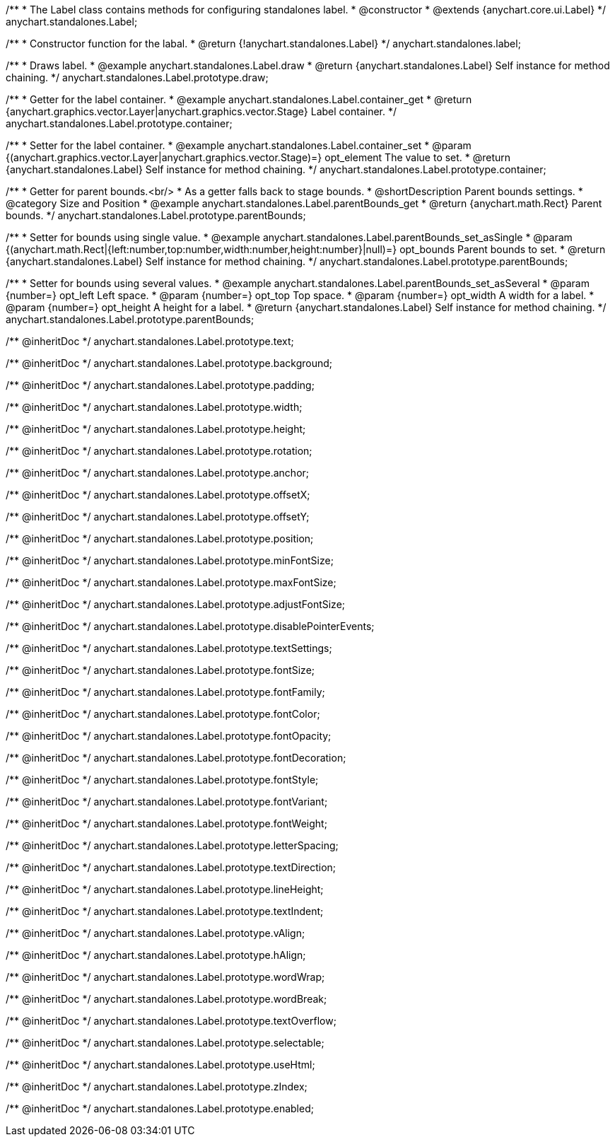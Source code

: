 /**
 * The Label class contains methods for configuring standalones label.
 * @constructor
 * @extends {anychart.core.ui.Label}
 */
anychart.standalones.Label;


//----------------------------------------------------------------------------------------------------------------------
//
//  anychart.standalones.label
//
//----------------------------------------------------------------------------------------------------------------------

/**
 * Constructor function for the labal.
 * @return {!anychart.standalones.Label}
 */
anychart.standalones.label;


//----------------------------------------------------------------------------------------------------------------------
//
//  anychart.standalones.Label.prototype.draw
//
//----------------------------------------------------------------------------------------------------------------------

/**
 * Draws label.
 * @example anychart.standalones.Label.draw
 * @return {anychart.standalones.Label} Self instance for method chaining.
 */
anychart.standalones.Label.prototype.draw;


//----------------------------------------------------------------------------------------------------------------------
//
//  anychart.standalones.Label.prototype.container
//
//----------------------------------------------------------------------------------------------------------------------

/**
 * Getter for the label container.
 * @example anychart.standalones.Label.container_get
 * @return {anychart.graphics.vector.Layer|anychart.graphics.vector.Stage} Label container.
 */
anychart.standalones.Label.prototype.container;

/**
 * Setter for the label container.
 * @example anychart.standalones.Label.container_set
 * @param {(anychart.graphics.vector.Layer|anychart.graphics.vector.Stage)=} opt_element The value to set.
 * @return {anychart.standalones.Label} Self instance for method chaining.
 */
anychart.standalones.Label.prototype.container;


//----------------------------------------------------------------------------------------------------------------------
//
//  anychart.standalones.Label.prototype.parentBounds
//
//----------------------------------------------------------------------------------------------------------------------

/**
 * Getter for parent bounds.<br/>
 * As a getter falls back to stage bounds.
 * @shortDescription Parent bounds settings.
 * @category Size and Position
 * @example anychart.standalones.Label.parentBounds_get
 * @return {anychart.math.Rect} Parent bounds.
 */
anychart.standalones.Label.prototype.parentBounds;

/**
 * Setter for bounds using single value.
 * @example anychart.standalones.Label.parentBounds_set_asSingle
 * @param {(anychart.math.Rect|{left:number,top:number,width:number,height:number}|null)=} opt_bounds Parent bounds to set.
 * @return {anychart.standalones.Label} Self instance for method chaining.
 */
anychart.standalones.Label.prototype.parentBounds;

/**
 * Setter for bounds using several values.
 * @example anychart.standalones.Label.parentBounds_set_asSeveral
 * @param {number=} opt_left Left space.
 * @param {number=} opt_top Top space.
 * @param {number=} opt_width A width for a label.
 * @param {number=} opt_height A height for a label.
 * @return {anychart.standalones.Label} Self instance for method chaining.
 */
anychart.standalones.Label.prototype.parentBounds;

/** @inheritDoc */
anychart.standalones.Label.prototype.text;

/** @inheritDoc */
anychart.standalones.Label.prototype.background;

/** @inheritDoc */
anychart.standalones.Label.prototype.padding;

/** @inheritDoc */
anychart.standalones.Label.prototype.width;

/** @inheritDoc */
anychart.standalones.Label.prototype.height;

/** @inheritDoc */
anychart.standalones.Label.prototype.rotation;

/** @inheritDoc */
anychart.standalones.Label.prototype.anchor;

/** @inheritDoc */
anychart.standalones.Label.prototype.offsetX;

/** @inheritDoc */
anychart.standalones.Label.prototype.offsetY;

/** @inheritDoc */
anychart.standalones.Label.prototype.position;

/** @inheritDoc */
anychart.standalones.Label.prototype.minFontSize;

/** @inheritDoc */
anychart.standalones.Label.prototype.maxFontSize;

/** @inheritDoc */
anychart.standalones.Label.prototype.adjustFontSize;

/** @inheritDoc */
anychart.standalones.Label.prototype.disablePointerEvents;

/** @inheritDoc */
anychart.standalones.Label.prototype.textSettings;

/** @inheritDoc */
anychart.standalones.Label.prototype.fontSize;

/** @inheritDoc */
anychart.standalones.Label.prototype.fontFamily;

/** @inheritDoc */
anychart.standalones.Label.prototype.fontColor;

/** @inheritDoc */
anychart.standalones.Label.prototype.fontOpacity;

/** @inheritDoc */
anychart.standalones.Label.prototype.fontDecoration;

/** @inheritDoc */
anychart.standalones.Label.prototype.fontStyle;

/** @inheritDoc */
anychart.standalones.Label.prototype.fontVariant;

/** @inheritDoc */
anychart.standalones.Label.prototype.fontWeight;

/** @inheritDoc */
anychart.standalones.Label.prototype.letterSpacing;

/** @inheritDoc */
anychart.standalones.Label.prototype.textDirection;

/** @inheritDoc */
anychart.standalones.Label.prototype.lineHeight;

/** @inheritDoc */
anychart.standalones.Label.prototype.textIndent;

/** @inheritDoc */
anychart.standalones.Label.prototype.vAlign;

/** @inheritDoc */
anychart.standalones.Label.prototype.hAlign;

/** @inheritDoc */
anychart.standalones.Label.prototype.wordWrap;

/** @inheritDoc */
anychart.standalones.Label.prototype.wordBreak;

/** @inheritDoc */
anychart.standalones.Label.prototype.textOverflow;

/** @inheritDoc */
anychart.standalones.Label.prototype.selectable;

/** @inheritDoc */
anychart.standalones.Label.prototype.useHtml;

/** @inheritDoc */
anychart.standalones.Label.prototype.zIndex;

/** @inheritDoc */
anychart.standalones.Label.prototype.enabled;